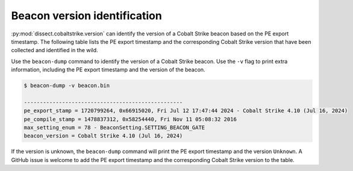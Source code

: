 Beacon version identification
=============================

:py:mod:`dissect.cobaltstrike.version` can identify the version of a Cobalt Strike beacon based on the PE export timestamp. 
The following table lists the PE export timestamp and the corresponding Cobalt Strike version that have been collected and identified in the wild.

.. csv-table:: Beacon version detection based on PE export timestamp
   :file: cobaltstrike-beacon-versions.csv
   :header-rows: 1
   :class: longtable

Use the ``beacon-dump`` command to identify the version of a Cobalt Strike beacon.
Use the ``-v`` flag to print extra information, including the PE export timestamp and the version of the beacon.

.. code-block::

   $ beacon-dump -v beacon.bin

   --------------------------------------------------
   pe_export_stamp = 1720799264, 0x66915020, Fri Jul 12 17:47:44 2024 - Cobalt Strike 4.10 (Jul 16, 2024)
   pe_compile_stamp = 1478837312, 0x58254440, Fri Nov 11 05:08:32 2016
   max_setting_enum = 78 - BeaconSetting.SETTING_BEACON_GATE
   beacon_version = Cobalt Strike 4.10 (Jul 16, 2024)

If the version is unknown, the ``beacon-dump`` command will print the PE export timestamp and the version ``Unknown``.
A GitHub issue is welcome to add the PE export timestamp and the corresponding Cobalt Strike version to the table.